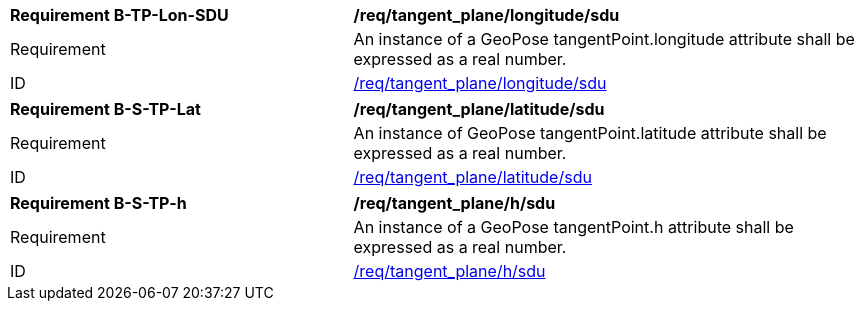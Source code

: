 [[req_tangent_plane]]
[[req_tangent_plane_longitude]]
[width="100%",cols="4,6"]
|===
^|*Requirement B-TP-Lon-SDU* |*/req/tangent_plane/longitude/sdu* 
^|Requirement |An instance of a GeoPose tangentPoint.longitude attribute shall be expressed as a real number.
^|ID |<<req_tangent_plane_parameters_longitude,/req/tangent_plane/longitude/sdu>>
|===

[[req_tangent_plane_parameters_latitude]]
[width="100%",cols="4,6"]
|===
^|*Requirement B-S-TP-Lat* |*/req/tangent_plane/latitude/sdu* 
^|Requirement |An instance of GeoPose tangentPoint.latitude attribute shall be expressed as a real number.
^|ID |<<req_basic_quaternion,/req/tangent_plane/latitude/sdu>>
|===

[[req_tangent_plane_parameters_h]]
[width="100%",cols="4,6"]
|===
^|*Requirement B-S-TP-h* |*/req/tangent_plane/h/sdu* 
^|Requirement |An instance of a GeoPose tangentPoint.h attribute shall be expressed as a real number.
^|ID |<<req_basic_quaternion,/req/tangent_plane/h/sdu>>
|===
